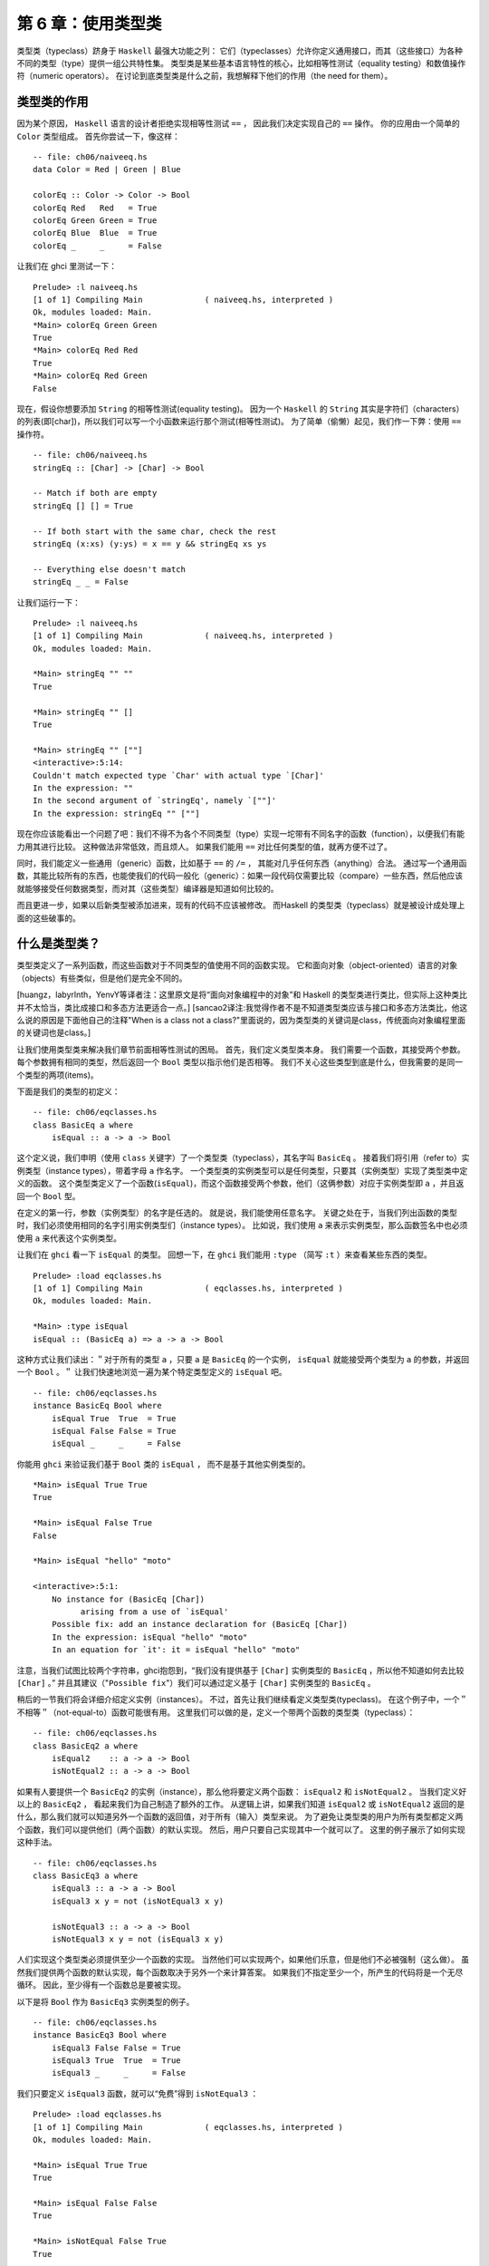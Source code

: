 .. _using-typeclasses:

第 6 章：使用类型类
=========================

类型类（typeclass）跻身于 ``Haskell`` 最强大功能之列：
它们（typeclasses）允许你定义通用接口，而其（这些接口）为各种不同的类型（type）提供一组公共特性集。
类型类是某些基本语言特性的核心，比如相等性测试（equality testing）和数值操作符（numeric operators）。
在讨论到底类型类是什么之前，我想解释下他们的作用（the need for them）。


.. _the-need-for-typeclasses:

类型类的作用
---------------

因为某个原因，
``Haskell`` 语言的设计者拒绝实现相等性测试 ``==`` ，
因此我们决定实现自己的 ``==`` 操作。
你的应用由一个简单的 ``Color`` 类型组成。
首先你尝试一下，像这样：

::

   -- file: ch06/naiveeq.hs
   data Color = Red | Green | Blue
   
   colorEq :: Color -> Color -> Bool
   colorEq Red   Red   = True
   colorEq Green Green = True
   colorEq Blue  Blue  = True
   colorEq _     _     = False

让我们在 ghci 里测试一下：

::

    Prelude> :l naiveeq.hs
    [1 of 1] Compiling Main             ( naiveeq.hs, interpreted )
    Ok, modules loaded: Main.
    *Main> colorEq Green Green
    True
    *Main> colorEq Red Red
    True
    *Main> colorEq Red Green
    False

现在，假设你想要添加 ``String`` 的相等性测试(equality testing)。
因为一个 ``Haskell`` 的 ``String`` 其实是字符们（characters）的列表(即[char])，所以我们可以写一个小函数来运行那个测试(相等性测试)。
为了简单（偷懒）起见，我们作一下弊：使用 ``==`` 操作符。

::

   -- file: ch06/naiveeq.hs
   stringEq :: [Char] -> [Char] -> Bool

   -- Match if both are empty
   stringEq [] [] = True

   -- If both start with the same char, check the rest
   stringEq (x:xs) (y:ys) = x == y && stringEq xs ys

   -- Everything else doesn't match
   stringEq _ _ = False

让我们运行一下：

::

   Prelude> :l naiveeq.hs
   [1 of 1] Compiling Main             ( naiveeq.hs, interpreted )
   Ok, modules loaded: Main.
   
   *Main> stringEq "" ""
   True
   
   *Main> stringEq "" []
   True
   
   *Main> stringEq "" [""]
   <interactive>:5:14:
   Couldn't match expected type `Char' with actual type `[Char]'
   In the expression: ""
   In the second argument of `stringEq', namely `[""]'
   In the expression: stringEq "" [""]
   
现在你应该能看出一个问题了吧：我们不得不为各个不同类型（type）实现一坨带有不同名字的函数（function），以便我们有能力用其进行比较。
这种做法非常低效，而且烦人。
如果我们能用 ``==`` 对比任何类型的值，就再方便不过了。

同时，我们能定义一些通用（generic）函数，比如基于 ``==`` 的 ``/=`` ， 其能对几乎任何东西（anything）合法。
通过写一个通用函数，其能比较所有的东西，也能使我们的代码一般化（generic）：如果一段代码仅需要比较（compare）一些东西，然后他应该就能够接受任何数据类型，而对其（这些类型）编译器是知道如何比较的。

而且更进一步，如果以后新类型被添加进来，现有的代码不应该被修改。
而Haskell 的类型类（typeclass）就是被设计成处理上面的这些破事的。


.. _what-are-typeclasses:

什么是类型类？
--------------------

类型类定义了一系列函数，而这些函数对于不同类型的值使用不同的函数实现。
它和面向对象（object-oriented）语言的对象（objects）有些类似，但是他们是完全不同的。

[huangz，labyrlnth，YenvY等译者注：这里原文是将“面向对象编程中的对象”和 Haskell 的类型类进行类比，但实际上这种类比并不太恰当，类比成接口和多态方法更适合一点。]
[sancao2译注:我觉得作者不是不知道类型类应该与接口和多态方法类比，他这么说的原因是下面他自己的注释"When is a class not a class?"里面说的，因为类型类的关键词是class，传统面向对象编程里面的关键词也是class。]

让我们使用类型类来解决我们章节前面相等性测试的困局。
首先，我们定义类型类本身。
我们需要一个函数，其接受两个参数。
每个参数拥有相同的类型，然后返回一个 ``Bool`` 类型以指示他们是否相等。
我们不关心这些类型到底是什么，但我需要的是同一个类型的两项(items)。

下面是我们的类型的初定义：

::

    -- file: ch06/eqclasses.hs
    class BasicEq a where
        isEqual :: a -> a -> Bool

这个定义说，我们申明（使用 ``class`` 关键字）了一个类型类（typeclass），其名字叫 ``BasicEq`` 。
接着我们将引用（refer to）实例类型（instance types），带着字母 ``a`` 作名字。
一个类型类的实例类型可以是任何类型，只要其（实例类型）实现了类型类中定义的函数。
这个类型类定义了一个函数(``isEqual``)，而这个函数接受两个参数，他们（这俩参数）对应于实例类型即 ``a`` ，并且返回一个 ``Bool`` 型。

在定义的第一行，参数（实例类型）的名字是任选的。
就是说，我们能使用任意名字。
关键之处在于，当我们列出函数的类型时，我们必须使用相同的名字引用实例类型们（instance types）。
比如说，我们使用 ``a`` 来表示实例类型，那么函数签名中也必须使用 ``a`` 来代表这个实例类型。

让我们在 ``ghci`` 看一下 ``isEqual`` 的类型。
回想一下，在 ``ghci`` 我们能用 ``:type`` （简写 ``:t`` ）来查看某些东西的类型。

::

    Prelude> :load eqclasses.hs
    [1 of 1] Compiling Main             ( eqclasses.hs, interpreted )
    Ok, modules loaded: Main.

    *Main> :type isEqual
    isEqual :: (BasicEq a) => a -> a -> Bool

这种方式让我们读出：＂对于所有的类型 ``a`` ，只要 ``a`` 是 ``BasicEq`` 的一个实例， ``isEqual`` 就能接受两个类型为 ``a`` 的参数，并返回一个 ``Bool`` 。＂
让我们快速地浏览一遍为某个特定类型定义的 ``isEqual`` 吧。

::

    -- file: ch06/eqclasses.hs
    instance BasicEq Bool where
        isEqual True  True  = True
        isEqual False False = True
        isEqual _     _     = False

你能用 ``ghci`` 来验证我们基于 ``Bool`` 类的 ``isEqual`` ， 而不是基于其他实例类型的。

::

    *Main> isEqual True True
    True
    
    *Main> isEqual False True
    False
   
    *Main> isEqual "hello" "moto"
   
    <interactive>:5:1:
        No instance for (BasicEq [Char])
              arising from a use of `isEqual'
        Possible fix: add an instance declaration for (BasicEq [Char])
        In the expression: isEqual "hello" "moto"
        In an equation for `it': it = isEqual "hello" "moto"

.. ** fix editor highlight

注意，当我们试图比较两个字符串，ghci抱怨到，“我们没有提供基于 ``[Char]`` 实例类型的 ``BasicEq`` ，所以他不知道如何去比较 ``[Char]`` 。”
并且其建议（"``Possible fix``"）我们可以通过定义基于 ``[Char]`` 实例类型的 ``BasicEq`` 。

稍后的一节我们将会详细介绍定义实例（instances）。
不过，首先让我们继续看定义类型类(typeclass)。
在这个例子中，一个＂不相等＂（not-equal-to）函数可能很有用。
这里我们可以做的是，定义一个带两个函数的类型类（typeclass）：

::

    -- file: ch06/eqclasses.hs
    class BasicEq2 a where
        isEqual2    :: a -> a -> Bool
        isNotEqual2 :: a -> a -> Bool

如果有人要提供一个 ``BasicEq2`` 的实例（instance），那么他将要定义两个函数： ``isEqual2`` 和 ``isNotEqual2`` 。
当我们定义好以上的 ``BasicEq2`` ， 看起来我们为自己制造了额外的工作。
从逻辑上讲，如果我们知道 ``isEqual2`` 或 ``isNotEqual2`` 返回的是什么，那么我们就可以知道另外一个函数的返回值，对于所有（输入）类型来说。
为了避免让类型类的用户为所有类型都定义两个函数，我们可以提供他们（两个函数）的默认实现。
然后，用户只要自己实现其中一个就可以了。
这里的例子展示了如何实现这种手法。

::

    -- file: ch06/eqclasses.hs
    class BasicEq3 a where
        isEqual3 :: a -> a -> Bool
        isEqual3 x y = not (isNotEqual3 x y)

        isNotEqual3 :: a -> a -> Bool
        isNotEqual3 x y = not (isEqual3 x y)

人们实现这个类型类必须提供至少一个函数的实现。
当然他们可以实现两个，如果他们乐意，但是他们不必被强制（这么做）。
虽然我们提供两个函数的默认实现，每个函数取决于另外一个来计算答案。
如果我们不指定至少一个，所产生的代码将是一个无尽循环。
因此，至少得有一个函数总是要被实现。

以下是将 ``Bool`` 作为 ``BasicEq3`` 实例类型的例子。

::

    -- file: ch06/eqclasses.hs
    instance BasicEq3 Bool where
        isEqual3 False False = True
        isEqual3 True  True  = True
        isEqual3 _     _     = False

我们只要定义 ``isEqual3`` 函数，就可以“免费”得到 ``isNotEqual3`` ：

::

    Prelude> :load eqclasses.hs
    [1 of 1] Compiling Main             ( eqclasses.hs, interpreted )
    Ok, modules loaded: Main.

    *Main> isEqual True True
    True

    *Main> isEqual False False
    True

    *Main> isNotEqual False True
    True

用 ``BasicEq3`` ，我们提供了一个类型类(class)，其行为类似于 ``Haskell`` 原生的 ``==`` 和 ``/=`` 操作符。
事实上，这些操作符本来就是被一个类型类定义的，其看起来几乎等价于 ``BasicEq3`` 。
"Haskell 98 Report"定义了一个类型类，它实现了相等性比较(equality comparison)。
这是内建类型类 ``Eq`` 的代码。
注意到他和我们的 ``BasicEq3`` 类型类多么相似呀。

::

   class  Eq a  where
    (==), (/=) :: a -> a -> Bool

       -- Minimal complete definition:
       --     (==) or (/=)
    x /= y     =  not (x == y)
    x == y     =  not (x /= y)

.. _declaring-typeclass-instances:

定义类型类实例
-------------------

现在你知道了怎么定义一个类型类，是时候学习一下怎么定义某个类型类的实例(instance)。
回忆一下那些用于创造某个特定类型类的实例的类型们(types)，他们是通过实现对那个类型类必须的函数来实现的。
回忆一下我们位于章节前面的尝试(attemp)，针对 ``Color`` 类型创造的相等性测试。

那么让我们看看我们要怎样创造同样的 ``Color`` 类型，作为 ``BasicEq3`` 类型类的一员。

::

    -- file: ch06/naiveeq.hs
    instance BasicEq3 Color where
        isEqual3 Red Red = True
        isEqual3 Blue Blue = True
        isEqual3 Green Green = True
        isEqual3 _ _ = False

注意，这里的函数定义和之前 "类型类的作用" 章节的 ``colorEq`` 函数定义实际上没有什么不同。
事实上，它的实现就是等价的。
然而，在本例中，我们能将 ``isEqual3`` 使用于\*任何*\类型上，只要其(该类型)声明成 ``BasicEq3`` 的一个实例(instance)， 而不仅仅限于 ``Color`` 一类。
我们能定义相等性测试，针对任何东西，从数值到图形，通过采用相同的基本模式(basic pattern)的方式。
事实上，我们将会在 "相等性，有序和对比" 章节中看到，这就是你能使Haskell的 ``==`` 操作符作用于你自己的类型的方式。

还要注意到，虽然 ``BasicEq3`` 类型类定义了两个函数 ``isEqual`` 和 ``isNotEqual`` ， 但是我们只实现了其中的一个，在 ``Color`` 的例子中。
那得归功于包含于 ``BasicEq3`` 中的默认实现。
即使我们没有显式地定义 ``isNotEqual3`` ， 编译器也会自动地使用 ``BasicEq3`` 声明中的默认实现。

.. _important-built-in-typeclasses:

重要的内置类型类
-----------------------

前面两节我们分别讨论了(如何)定义你自己的类型类(typeclass)，以及如何创造你自己的类型类实例(type instance)。

是时候介绍几个作为 ``Prelude`` 库一部分的类型类。
如本章开始时所说的，类型类处于 Haskell 语言某些重要特性的中心。
我们将讨论最常见的几个。
更多细节，"Haskell library reference" 是一个很好的资源。
其将给你介绍类型类，并且将一直告诉你什么函数是你必须要实现的以获得一份完整的定义。

Show
^^^^^^^

``Show`` 类型类用于将值(values)转换为字符串(Strings)，其最常用的（功能）可能是将数值(numbers)转换成字符串，但是他被定义成如此多类型以至于能转化相当多东西。
如果你已经定义了你自己的类型们(types)，创造他们(types) ``Show`` 的实例，将会使他们能够在 ``ghci`` 中展示或者在程序中打印出来。
``Show`` 类型类中最重要的函数是 ``show`` 。
其接受一个参数，以用于数据(data)转换，并返回一个 ``String`` ，以代表这个数据(data)。

::

    Main> :type show
    show :: Show a => a -> String

让我们看看一些例子，关于转化数值到字符串的。

::

    Main> show 1
    "1"

    Main> show [1, 2, 3]
    "[1,2,3]"

    Main> show (1, 2)
    "(1,2)"

记住 ``ghci`` 显示出结果，就像你进入一个Haskell的程序。
所以表达式 ``show 1`` 返回一个包含数字 ``1`` 的单字符的字符串。
即引号不是字符串本身的一部分。
我们将使用 ``putStrLn`` 明确这一点。

::

    ghci> putStrLn (show 1)
    1
    ghci> putStrLn (show [1,2,3])
    [1,2,3]

你也可以将 ``show`` 用在 ``String`` 上面。

::

   ghci> show "Hello!"
   "\"Hello!\""
   ghci> putStrLn (show "Hello!")
   "Hello!"
   ghci> show ['H', 'i']
   "\"Hi\""
   ghci> putStrLn (show "Hi")
   "Hi"
   ghci> show "Hi, \"Jane\""
   "\"Hi, \\\"Jane\\\"\""
   ghci> putStrLn (show "Hi, \"Jane\"")
   "Hi, \"Jane\""

运行 ``show`` 于 ``String`` 之上，可能使你感到困惑。
因为 ``show`` 生成了一个结果，其相配（suitable）于Haskell的字面值(literal)，
或者说， ``show`` 添加了引号和转义符号("\")，其适用于Haskell程序内部。
``ghci`` 也用 ``show`` 来显示结果，所以引号和转义符号被添加了两次。
使用 ``putStrLn`` 能帮助你明确这种差异。

你能轻易地定义你自己的 ``Show`` 实例，如下。

::

   -- file: ch06/naiveeq.hs
   instance Show Color where
       show Red   = "Red"
       show Green = "Green"
       show Blue  = "Blue"

上面的例子定义了 ``Show`` 类型类的实例，其针对我们章节前面的定义的类型 ``Color`` 。

.. note:: ``Show`` 类型类

   ``show`` 经常用于定义数据(data)的字符串(``String``)表示，其非常有利于机器使用用 ``Read`` 类型类解析回来。
   Haskell程序员经常写自己的函数去格式化(format)数据以漂亮的方式为终端用户呈现，如果这种表示方式有别于 ``Show`` 预期的输出。

因此，如果你定义了一种新的数据类型，并且希望通过 ghci 来显示它，那么你就应该将这个类型实现为 ``Show`` 类型类的实例，否则 ghci 就会向你抱怨，说它不知道该怎样用字符串的形式表示这种数据类型：

::

    Main> data Color = Red | Green | Blue;

    Main> show Red

    <interactive>:10:1:
        No instance for (Show Color)
            arising from a use of `show'
        Possible fix: add an instance declaration for (Show Color)
        In the expression: show Red
        In an equation for `it': it = show Red

    Prelude> Red

    <interactive>:5:1:
        No instance for (Show Color)
            arising from a use of `print'
        Possible fix: add an instance declaration for (Show Color)
        In a stmt of an interactive GHCi command: print it

通过实现 ``Color`` 类型的 ``show`` 函数，让 ``Color`` 类型成为 ``Show`` 的类型实例，可以解决以上问题：

::

    -- file: ch06/naiveeq.hs
    instance Show Color where
        show Red   = "Red"
        show Green = "Green"
        show Blue  = "Blue"
        
当然， ``show`` 函数的打印值并不是非要和类型构造器一样不可，比如 ``Red`` 值并不是非要表示为 ``"Red"`` 不可，以下是另一种实例化 ``Show`` 类型类的方式：

::

    -- file: ch06/naiveeq.hs
    instance Show Color where
        show Red   = "Color 1: Red"
        show Green = "Color 2: Green"
        show Blue  = "Color 3: Blue"
        
Read
^^^^^^^

``Read`` 类型类，本质上 和 ``Show`` 类型类相反: 其(``Read``)最有用的函数是 ``read`` ，它接受一个字符串作为参数，对这个字符串进行解析(parse)，并返回一个值。
这个值的类型为 ``Read`` 实例类型的成员（所有实例类型中的一种）。

::

    Prelude> :type read
    read :: Read a => String -> a

这是一个例子，展示了 ``read`` 和 ``show`` 函数的用法:

::

   -- file: ch06/read.hs
   main = do
     putStrLn "Please enter a Double:"
     inpStr <- getLine
     let inpDouble = (read inpStr)::Double
     putStrLn ("Twice " ++ show inpDouble ++ " is " ++ show (inpDouble * 2))

测试结果如下：

::

   Prelude> :l read.hs 
   [1 of 1] Compiling Main             ( read.hs, interpreted )
   Ok, modules loaded: Main.
   *Main> main
   Please enter a Double:
   123.213
   Twice 123.213 is 246.426

这是一个简单的例子，关于 ``read`` 和 ``show``。
请注意，我们给出了一个显式的 ``Double`` 类型，当运行 ``read`` 函数的时候。

那是因为 ``read`` 会返回任意类型的值(a value of type) ``Read a => a`` ， 并且 ``show`` 期望任意类型的值 ``Show a => a`` 。
存在着许许多多类型(type)，其拥有定义于 ``Read`` 和 ``Show`` 之上的实例(instance)。

不知道一个特定的类型，编译器必须从许多类型中猜出那个才是必须的(needed)。
在上面的这种情况下，他可能会经常选择 ``Integer`` 类型。
如果我们想要接受的是浮点输入，他就不会正常工作，所以我们提供了一个显式的类型。

.. note:: 关于默认值的笔记

   在大多数情况下，如果显式的 ``Double`` 类型标记被忽略了，编译器会拒绝猜测一个通用的类型，并仅仅返回一个错误。
   他能默认以 ``Integer`` 类型这件事请是个特例。
   他起因于以下事实:字面值 ``2`` (在程序中 ``inpDouble * 2``)被当成 ``Integer`` 除非他得到一个不同类型的期望。]

你能看到相同的效果在起作用，如果你试着在 ``ghci`` 命令行中使用 ``read`` 。
``ghci`` 内部使用 ``show`` 来展示结果， 意味着你可能同样会碰到一样会碰到模棱两可的类型问题。
你将须要显式地指定类型于 ``read`` 的结果在 ``ghci`` 当中，如下。

::

    Prelude> read "3"

    <interactive>:5:1:
        Ambiguous type variable `a0' in the constraint:
              (Read a0) arising from a use of `read'
        Probable fix: add a type signature that fixes these type variable(s)
        In the expression: read "3"
        In an equation for `it': it = read "3"

    Prelude> (read "3")::Int
    3

    Prelude> :type it
    it :: Int

    Prelude> (read "3")::Double
    3.0

    Prelude> :type it
    it :: Double

注意，在第一次调用 ``read`` 的时候，我们并没有显式地给定类型签名，这时对 ``read "3"`` 的求值会引发错误。
这是因为有非常多的类型都是 ``Read`` 的实例，而编译器在 ``read`` 函数读入 ``"3"`` 之后，不知道应该将这个值转换成什么类型，于是编译器就会向我们发牢骚。

因此，为了让 ``read`` 函数返回正确类型的值，必须给它指示正确的类型。

回想一下， ``read`` 函数的类型签名: ``(Read a) => String -> a`` 。
``a`` 在这里是 ``Read`` 类型类的任何实例类型。
其特定的解析函数被调用取决于 ``read`` 返回值的期望类型。
让我们看看他是怎么工作的。

::

   ghci> (read "5.0")::Double
   5.0
   ghci> (read "5.0")::Integer
   *** Exception: Prelude.read: no parse
   
注意到错误(将发生)当你试图解析 ``5.0`` 作为一个整数 ``Integer`` 。
解释器选择了一个不同的 ``Read`` 实例：
当返回值的期望是 ``Integer`` ，而他做的却是期望得到一个 ``Double`` 。
``Integer`` 的解析器不能接受小数点，从而抛出一个异常。

``Read`` 类型提供了一些相当复杂的解析器。
你可以定义一个简单的解析器，通过提供 ``readsPrec`` 函数的实现。
你的实现能返回一个列表(list)，其包含一个元组(tuple)在解析成功的时候，或者一个空列表在解析失败的时候。
下面是一个实现的例子。

::

   -- file: ch06/naiveeq.hs
   instance Read Color where
       -- readsPrec is the main function for parsing input
       readsPrec _ value = 
           -- We pass tryParse a list of pairs.  Each pair has a string
           -- and the desired return value.  tryParse will try to match
           -- the input to one of these strings.
           tryParse [("Red", Red), ("Green", Green), ("Blue", Blue)]
           where tryParse [] = []    -- If there is nothing left to try, fail
                 tryParse ((attempt, result):xs) =
                      -- Compare the start of the string to be parsed to the
                      -- text we are looking for.
                      if (take (length attempt) value) == attempt
                         -- If we have a match, return the result and the
                         -- remaining input
                         then [(result, drop (length attempt) value)]
                         -- If we don't have a match, try the next pair
                         -- in the list of attempts.
                         else tryParse xs

运行测试一下:

::

   *Main> :l naiveeq.hs
   [1 of 1] Compiling Main             ( naiveeq.hs, interpreted )
   Ok, modules loaded: Main.
   *Main> (read "Red")::Color
   Color 1: Red
   *Main> (read "Green")::Color
   Color 2: Green
   *Main> (read "Blue")::Color
   Color 3: Blue
   *Main> (read "[Red]")::Color
   *** Exception: Prelude.read: no parse
   *Main> (read "[Red]")::[Color]
   [Color 1: Red]
   *Main> (read "[Red,Green,Blue]")::[Color]
   [Color 1: Red,Color 2: Green,Color 3: Blue]
   *Main> (read "[Red, Green, Blue]")::[Color]
   *** Exception: Prelude.read: no parse
   
注意到最后的尝试产生了错误。
那是因为我们的编译器没有聪明到可以处理置位(leading，包括前置和后置)的空格。
你可以改进他，通过些改你的 ``Read`` 实例以忽略任何置位的空格。
这在Haskell程序中是常见的做法。

使用 ``Read`` 和 ``Show`` 进行序列化
^^^^^^^^^^^^^^^^^^^^^^^^^^^^^^^^^^^^^^^^^^

很多时候，程序需要将内存中的数据保存为硬盘上的文件以备将来获取，或者通过网络发送出去。
把内存中的数据转化成为，为存储目的，序列的过程，被称为 ``序列化`` 。

通过将类型实现为 ``Read`` 和 ``Show`` 的实例类型， ``read`` 和 ``show`` 两个函数可以成为非常好的序列化工具。
``show`` 函数生成的输出是人类和机器皆可读的。
大部分 ``show`` 输出也是对Haskell语法合法的，虽然他取决于人们如何写 ``Show`` 实例来达到这个结果。

.. note:: 解析超大（large）字符串

   字符串处理在Haskell中通常是惰性的，所以 ``read`` 和 ``show`` 能被无意外地用于很大的数据结构。
   Haskell中内建的 ``read`` 和 ``show`` 实例被实现成高效的纯函数。
   如果想知道怎么处理解析的异常，请参考"19章 错误处理"。

作为例子，以下代码将一个内存中的列表序列化到文件中：

::

    Prelude> let years = [1999, 2010, 2012]

    Prelude> show years
    "[1999,2010,2012]"

    Prelude> writeFile "years.txt" (show years)

``writeFile`` 将给定内容写入到文件当中，它接受两个参数，第一个参数是文件路径，第二个参数是写入到文件的字符串内容。

观察文件 ``years.txt`` 可以看出， ``(show years)`` 所产生的文本被成功保存到了文件当中：

::

    $ cat years.txt
    [1999,2010,2012]

使用以下代码可以对 ``years.txt`` 进行反序列化操作：

::

    Prelude> input <- readFile "years.txt"

    Prelude> input                  -- 读入的字符串
    "[1999,2010,2012]"

    Prelude> (read input)::[Int]    -- 将字符串转换成列表
    [1999,2010,2012]

``readFile`` 读入给定的 ``years.txt`` ，并将它的内存传给 ``input`` 变量。
最后，通过使用 ``read`` ，我们成功将字符串反序列化成一个列表。

.. _numeric-types:

数值类型
^^^^^^^^^^^^

Haskell 有一个非常强大的数值类型集合：从速度飞快的 32 位或 64 位整数，到任意精度的有理数，无所不包。
你可能知道操作符(比如 ``(+)``)能作用于所有的这些类型。
这个特性是用类型(typeclass)类实现的。
作为附带的好处，
他(Haskell)允许你定义自己的数值类型，并且把他们当做Haskell的一等公民(first-class citizens)。

让我们开始讨论，关于围绕在数值类型(numberic types)周围的类型类们(typeclass)，用以类型们(type)本身的检查(examination)。
以下表格显示了 Haskell 中最常用的一些数值类型。
请注意，存在这更多数值类型用于特定的目的，比如提供接口给 ``C`` 。

----

**表格 6.1 ： 部分数值类型**

========    =====================================================================
类型        介绍
========    =====================================================================
Double      双精度浮点数。表示浮点数的常见选择。
Float       单精度浮点数。通常在对接 C 程序时使用。
Int         固定精度带符号整数；最小范围在 -2^29 至 2^29-1 。相当常用。
Int8        8 位带符号整数
Int16       16 位带符号整数
Int32       32 位带符号整数
Int64       64 位带符号整数
Integer     任意精度带符号整数；范围由机器的内存限制。相当常用。
Rational    任意精度有理数。保存为两个整数之比（ratio）。
Word        固定精度无符号整数。占用的内存大小和 ``Int`` 相同
Word8       8 位无符号整数
Word16      16 位无符号整数
Word32      32 位无符号整数
Word64      64 位无符号整数
========    =====================================================================

----

这是相当多的数值类型。
存在这某些操作符，比如加号 ``(+)`` ，其能在他们中的所有之上工作。
另外的一部分函数，比如 ``asin`` ，只能用于浮点数类型。

以下表格汇总了操作(operate)于不同类型的不同函数。
当你读到表，记住，Haskell操作符们(operators)只是函数。
你可以通过 ``(+) 2 3`` 或者 ``2 + 3`` 得到相同的结果。
按照惯例，当讲操作符当做函数时，他们被写在括号中，如下表 6.2。

----

**表格 6.2 ： 部分数值函数和常量**

============== =========================================== =========== ===================================================================
项              类型                                        模块        描述
============== =========================================== =========== ===================================================================
(+)             Num a => a -> a -> a                        Prelude     加法
(-)             Num a => a -> a -> a                        Prelude     减法
(*)             Num a => a -> a -> a                        Prelude     乘法
(/)             Fractional a => a -> a -> a                 Prelude     份数除法
(**)            Floating a => a -> a -> a                   Prelude     乘幂
(^)             (Num a, Integral b) => a -> b -> a          Prelude     计算某个数的非负整数次方
(^^)            (Fractional a, Integral b) => a -> b -> a   Prelude     分数的任意整数次方
(%)             Integral a => a -> a -> Ratio a             Data.Ratio  构成比率
(.&.)           Bits a => a -> a -> a                       Data.Bits   二进制并操作
(.|.)           Bits a => a -> a -> a                       Data.Bits   二进制或操作
abs             Num a => a -> a                             Prelude     绝对值操作
approxRational  RealFrac a => a -> a -> Rational            Data.Ratio  通过分数的分子和分母计算出近似有理数
cos             Floating a => a -> a                        Prelude     余弦函数。另外还有 acos 、 cosh 和 acosh ，类型和 cos 一样。
div             Integral a => a -> a -> a                   Prelude     整数除法，总是截断小数位。
fromInteger     Num a => Integer -> a                       Prelude     将一个 Integer 值转换为任意数值类型。
fromIntegral    (Integral a, Num b) => a -> b               Prelude     一个更通用的转换函数，将任意 Integral 值转为任意数值类型。
fromRational    Fractional a => Rational -> a               Prelude     将一个有理数转换为分数。可能会有精度损失。
log             Floating a => a -> a                        Prelude     自然对数算法。
logBase         Floating a => a -> a -> a                   Prelude     计算指定底数对数。
maxBound        Bounded a => a                              Prelude     有限长度数值类型的最大值。
minBound        Bounded a => a                              Prelude     有限长度数值类型的最小值。
mod             Integral a => a -> a -> a                   Prelude     整数取模。
pi              Floating a => a                             Prelude     圆周率常量。
quot            Integral a => a -> a -> a                   Prelude     整数除法；商数的分数部分截断为 0 。
recip           Fractional a => a -> a                      Prelude     分数的倒数。
rem             Integral a => a -> a -> a                   Prelude     整数除法的余数。
round           (RealFrac a, Integral b) => a -> b          Prelude     四舍五入到最近的整数。
shift           Bits a => a -> Int -> a                     Bits        输入为正整数，就进行左移。如果为负数，进行右移。
sin             Floating a => a -> a                        Prelude     正弦函数。还提供了 asin 、 sinh 和 asinh ，和 sin 类型一样。
sqrt            Floating a => a -> a                        Prelude     平方根
tan             Floating a => a -> a                        Prelude     正切函数。还提供了 atan 、 tanh 和 atanh ，和 tan 类型一样。
toInteger       Integral a => a -> Integer                  Prelude     将任意 Integral 值转换为 Integer
toRational      Real a => a -> Rational                     Prelude     从实数到有理数的有损转换
truncate        (RealFrac a, Integral b) => a -> b          Prelude     向着零截断
xor             Bits a => a -> a -> a                       Data.Bits   二进制异或操作
============== =========================================== =========== ===================================================================

----

“数值类型及其对应的类型类” 列举在下表 6.3。

----

**表格 6.3 ： 数值类型的类型类实例**

========================= ==== ========= ======== ============ ======== ==== ===== ===========
类型                      Bits  Bounded  Floating  Fractional  Integral  Num  Real  RealFrac
========================= ==== ========= ======== ============ ======== ==== ===== ===========
Double                                      X       X                    X    X     X
Float                                       X       X                    X    X     X
Int                        X    X                               X        X    X
Int16                      X    X                               X        X    X
Int32                      X    X                               X        X    X
Int64                      X    X                               X        X    X
Integer                    X                                    X        X    X
Rational or any Ratio                               X                    X    X     X
Word                       X    X                               X        X    X
Word16                     X    X                               X        X    X
Word32                     X    X                               X        X    X
Word64                     X    X                               X        X    X
========================= ==== ========= ======== ============ ======== ==== ===== ===========

----

表格 6.4 列举了一些数值类型之间进行转换的函数，以下表格是一个汇总：

----

**表格 6.4 ： 数值类型之间的转换**

+--------------+---------------------------------------------------------------------------------+
|源类型        | 目标类型                                                                        |
|              +---------------------------+--------------+---------------+----------------------+
|              | Double, Float             | Int, Word    |  Integer      |  Rational            |
+--------------+---------------------------+--------------+---------------+----------------------+
|Double, Float | fromRational . toRational | truncate *   |  truncate *   |  toRational          |
|Int, Word     | fromIntegral              | fromIntegral |  fromIntegral |  fromIntegral        |
|Integer       | fromIntegral              | fromIntegral |  N/A          |  fromIntegral        |
|Rational      | fromRational              | truncate *   |  truncate *   |  N/A                 |
+--------------+---------------------------+--------------+---------------+----------------------+

----

.. dirty fix ||

6.4 表中 \* 代表除了 ``truncate`` (向着零截断) 之外，还可以使用 ``round`` (最近整数)、 ``ceiling`` (上取整)或者 ``floor`` (下取整)的类型。

第十三章会说明，怎样用自定义数据类型来扩展数值类型。


相等性，有序和对比
^^^^^^^^^^^^^^^^^^^^^^

我们已经讨论过了算术符号比如 ``(+)`` 能用到不同数字的所有类型。
但是Haskell中还存在着某些甚至更加广泛使用的操作符。
最显然地，当然，就是相等性测试: ``(==)`` 和 ``(/=)`` ，这两操作符们都定义于 ``Eq`` 类(class)中。

存在着其他的比较操作符， 如 ``>=`` 和 ``<=`` ，其则由 ``Ord`` 类型类定义。
他们(``Ord``)是放在于单独类中是因为存在着某些类型，比如 ``Handle`` ，使在这些地方相等性测试有意义(make sense)，而表达特定的序(ording)一点意义都没有。

所有 ``Ord`` 实例都可以使用 ``Data.List.sort`` 来排序。

几乎所有 Haskell 内置类型都是 ``Eq`` 类型类的实例，而 ``Ord`` 类的实例类型也几乎一样多。

.. tip::
   
    ``Ord`` 产生的排列顺序在某些时候是非常随意的，
    比如 ``Maybe`` 、 ``Nothing`` 就排在 ``Just x`` 之前，
    这些都是随意决定的，
    并没有什么特殊的意义。

自动派生
-------------

对于许多简单的数据类型， Haskell 编译器可以自动将类型派生（derivation）为 ``Read`` 、 ``Show`` 、 ``Bounded`` 、 ``Enum`` 、 ``Eq`` 和 ``Ord`` 的实例(instance)。
这节省了我们大量的精力用于手动写代码进行比较或者显示他们的类型。

以下代码将 ``Color`` 类型派生为 ``Read`` 、 ``Show`` 、 ``Eq`` 和 ``Ord`` 的实例：

::

    -- file: ch06/colorderived.hs
    data Color = Red | Green | Blue
        deriving (Read, Show, Eq, Ord)

让我们看看这些派生实例们是怎么工作的：

::

    *Main> show Red
    "Red"

    *Main> (read "Red")::Color
    Red

    *Main> (read "[Red, Red, Blue]")::[Color]
    [Red,Red,Blue]

    *Main> Red == Red
    True

    *Main> Data.List.sort [Blue, Green, Blue, Red]
    [Red,Green,Blue,Blue]

    *Main> Red < Blue
    True
    
.. note:: 什么类型(types)能被自动派生?

   Haskell标准要求编译器能自动派生这些指定类型类的实例。

注意 ``Color`` 类型的排序位置由定义类型时值构造器的排序决定，即对应上面例子就是 ``Red | Green | Blue`` 的顺序。

自动派生并不总是可用的。
比如说，如果定义类型 ``data MyType = MyType (Int -> Bool)`` ，那么编译器就没办法派生 ``MyType`` 为 ``Show`` 的实例，因为它不知道该怎么渲染(render)一个函数。
我们会得到一个造成编译错误在上面这种情况下。

当我们自动派生某个类型类的一个实例时，在我们利用 ``data`` 关键词声明参考这个实例的类型时，也必须是给定类型类的实例（手动或自动地）。

举个例子，以下代码不能使用自动派生：

::

    -- file: ch06/cant_ad.hs
    data Book = Book

    data BookInfo = BookInfo Book
                    deriving (Show)

ghci 会给出提示，说明 ``Book`` 类型也必须是 ``Show`` 的实例， ``BookInfo`` 才能对 ``Show`` 进行自动派生(``driving``)：

::

    Prelude> :load cant_ad.hs
    [1 of 1] Compiling Main             ( cant_ad.hs, interpreted )

    ad.hs:4:27:
        No instance for (Show Book)
              arising from the 'deriving' clause of a data type declaration
        Possible fix:
            add an instance declaration for (Show Book)
            or use a standalone 'deriving instance' declaration,
            so you can specify the instance context yourself
        When deriving the instance for (Show BookInfo)
    Failed, modules loaded: none.

相反，以下代码可以使用自动派生，因为它对 ``Book`` 类型也使用了自动派生，使得 ``Book`` 类型变成了 ``Show`` 的实例：

::

    -- file: ch06/ad.hs
    data Book = Book
                deriving (Show)

    data BookInfo = BookInfo Book
                    deriving (Show)

使用 ``:info`` 命令在 ghci 中确认两种类型都是 ``Show`` 的实例：

::

    Prelude> :load ad.hs
    [1 of 1] Compiling Main             ( ad.hs, interpreted )
    Ok, modules loaded: Main.

    *Main> :info Book
    data Book = Book    -- Defined at ad.hs:1:6
    instance Show Book -- Defined at ad.hs:2:23

    *Main> :info BookInfo
    data BookInfo = BookInfo Book   -- Defined at ad.hs:4:6
    instance Show BookInfo -- Defined at ad.hs:5:27

类型类实战：让 JSON 更好用
------------------------------

我们在 :ref:`representing-json-data-in-haskell` 一节介绍的 ``JValue`` 用起来还不够简便。
这里是一段由的经过截断(truncate)和整齐化(tidy)之后的实际 JSON 数据，由一个知名搜索引擎生成。

.. code-block:: json

    {
        "query": "awkward squad haskell",
        "estimatedCount": 3920,
        "moreResults": true,
        "results":
        [{
            "title": "Simon Peyton Jones: papers",
            "snippet": "Tackling the awkward squad: monadic input/output ...",
            "url": "http://research.microsoft.com/~simonpj/papers/marktoberdorf/",
        },
        {
            "title": "Haskell for C Programmers | Lambda the Ultimate",
            "snippet": "... the best job of all the tutorials I've read ...",
            "url": "http://lambda-the-ultimate.org/node/724",
        }]
    }

这是进一步缩减片段的数据，并用 Haskell 表示：

::

    -- file: ch06/SimpleResult.hs
    import SimpleJSON

    result :: JValue
    result = JObject [
        ("query", JString "awkward squad haskell"),
        ("estimatedCount", JNumber 3920),
        ("moreResults", JBool True),
        ("results", JArray [
            JObject [
            ("title", JString "Simon Peyton Jones: papers"),
            ("snippet", JString "Tackling the awkward ..."),
            ("url", JString "http://.../marktoberdorf/")
            ]])
        ]

由于 Haskell 不原生支持包含不同类型值的列表，我们不能直接表示包含不同类型值的 JSON 对象。
我们需要把每个值都用 JValue 构造器包装起来。
但这样我们的灵活性就受到了限制：如果我们想把数字 ``3920`` 转换成字符串 ``"3,920"`` ，我们就必须改变构造器，即我们使用它(JValue构造器)从 ``JNumber`` 构造器到 ``JString`` 构造器包装(wrap)数据。

Haskell 的类型类对这个问题提供了一个诱人的解决方案：

::

    -- file: ch06/JSONClass.hs
    type JSONError = String

    class JSON a where
        toJValue :: a -> JValue
        fromJValue :: JValue -> Either JSONError a

    instance JSON JValue where
        toJValue = id
        fromJValue = Right

现在，我们无需再用 ``JNumber`` 等构造器去包装值了，直接使用 ``toJValue`` 函数即可。
如果我们更改值的类型，编译器会自动选择合适的 ``toJValue`` 实现以使用他。

我们也提供了 ``fromJValue`` 函数.它试图把 ``JValue`` 值转换成我们希望的类型。

.. _more-helpful-errors:

让错误信息更有用
^^^^^^^^^^^^^^^^^^^

``fromJValue`` 函数的返回类型为 ``Either`` 。
跟 ``Maybe`` 一样，这个类型是为我们预定义的。
我们经常用它来表示可能会失败的计算。

虽然 ``Maybe`` 也用作这个目的，但它在错误发生时没有给我们足够有用的信息：我们只得到一个 ``Nothing`` 。
虽然 ``Either`` 类型的结构相同，但是不同于 ``Nothing`` (相对于 ``Maybe``)， "坏事情发生"构造器命名为 ``Left`` ，并且其还接受一个参数。

::

    -- file: ch06/DataEither.hs
    data Maybe a = Nothing
                 | Just a
                   deriving (Eq, Ord, Read, Show)

    data Either a b = Left a
                    | Right b
                      deriving (Eq, Ord, Read, Show)

我们经常使用 ``String`` 作为 ``a`` 参数值的类型，所以在出错时我们能提供有用的描述。
为了说明在实际中怎么使用 ``Either`` 类型，我们来看一个简单的类型类的实例。

::

    -- file: ch06/JSONClass.hs
    instance JSON Bool where
        toJValue = JBool
        fromJValue (JBool b) = Right b
        fromJValue _ = Left "not a JSON boolean"

[译注：读者若想在 **ghci** 中尝试 ``fromJValue`` ，需要为其提供类型标注，例如 ``(fromJValue(toJValue True))::Either JSONError Bool`` 。]

.. _making-an-instance-with-a-type-synonym:

使用类型别名创建实例
^^^^^^^^^^^^^^^^^^^^^^^^

Haskell 98标准不允许我们用下面的形式声明实例，尽管它看起来没什么问题：

::

    -- file: ch06/JSONClass.hs
    instance JSON String where
        toJValue               = JString

        fromJValue (JString s) = Right s
        fromJValue _           = Left "not a JSON string"

回忆一下， ``String`` 是 ``[Char]`` 的别名。
因此它的类型是 ``[a]`` ，并用 ``Char`` 替换了类型变量 ``a`` 。
根据 Haskell 98的规则，我们在声明实例的时候不允许提供一个类型替代类型变量。
也就是说，我们可以给 ``[a]`` 声明实例，但给 ``[Char]`` 不行。

尽管 GHC 默认遵守 Haskell 98标准，但是我们可以在文件顶部添加特殊格式的注释来解除这个限制。

::

    -- file: ch06/JSONClass.hs
    {-# LANGUAGE TypeSynonymInstances #-}

这条注释是一条编译器指令，称为\ *编译选项（pragma）*\，它告诉编译器允许这项语言扩展。
上面的代码因为 ``TypeSynonymInstances`` ("同义类型的实例")这项语言扩展而合法。
我们在本章（本书）还会碰到更多的语言扩展。

[译注：作者举的这个例子实际上牵涉到了两个问题。
第一，Haskell 98不允许类型别名，这个问题可以通过上述方法解决。
第二，Haskell 98不允许 ``[Char]`` 这种形式的类型，这个问题需要通过增加另外一条编译选项 ``{-# LANGUAGE FlexibleInstances #-}`` 来解决。]

[sancao2译注，若没有 ``{-# LANGUAGE FlexibleInstances #-}`` 这条编译选项，就会产生下面的结果。
其实编译器的 ``fix`` 提示给大家了。

::

   Prelude> :l JSONClass.hs  ../ch05/SimpleJSON.hs
   [1 of 2] Compiling SimpleJSON       ( ../ch05/SimpleJSON.hs, interpreted )
   [2 of 2] Compiling Main             ( JSONClass.hs, interpreted )

   JSONClass.hs:16:10:
      Illegal instance declaration for `JSON String'
         (All instance types must be of the form (T a1 ... an)
         where a1 ... an are *distinct type variables*,
         and each type variable appears at most once in the instance head.
         Use -XFlexibleInstances if you want to disable this.)
      In the instance declaration for `JSON String'
   Failed, modules loaded: SimpleJSON.

]

.. _living-in-an-open-world:

生活在开放世界
--------------------

Haskell 的有意地设计成允许我们任意创建类型类的实例，每当我们认为合适时。

::

    -- file: ch06/JSONClass.hs
    doubleToJValue :: (Double -> a) -> JValue -> Either JSONError a
    doubleToJValue f (JNumber v) = Right (f v)
    doubleToJValue _ _ = Left "not a JSON number"

    instance JSON Int where
        toJValue = JNumber . realToFrac
        fromJValue = doubleToJValue round

    instance JSON Integer where
        toJValue = JNumber . realToFrac
        fromJValue = doubleToJValue round

    instance JSON Double where
        toJValue = JNumber
        fromJValue = doubleToJValue id

我们可以在任意地方添加新实例，而不仅限于在定义了类型类的模块中。
类型类系统的这个特性被称为\ *开放世界假设*\ （open world assumption）。
如果我们有方法表示“这个类型类只存在这些实例”，那我们将得到一个\ *封闭的*\ 世界。

我们希望把列表(list)转为 JSON 数组(array)。
我们现在还不用关心实现细节，所以让我们暂时使用 ``undefined`` 作为函数内容。

::

    -- file: ch06/BrokenClass.hs
    instance (JSON a) => JSON [a] where
        toJValue = undefined
        fromJValue = undefined

我们也希望能将键/值对列表转为 JSON 对象。

::

    -- file: ch06/BrokenClass.hs
    instance (JSON a) => JSON [(String, a)] where
        toJValue = undefined
        fromJValue = undefined


.. _when-do-overlapping-instances-cause-problems:

什么时候重叠实例（Overlapping instances）会出问题？
^^^^^^^^^^^^^^^^^^^^^^^^^^^^^^^^^^^^^^^^^^^^^^^^^^^^^^^^^^^

如果我们把这些定义放进文件中并在 **ghci** 里载入，初看起来没什么问题。

::

    *JSONClass> :l BrokenClass.hs
    [1 of 2] Compiling JSONClass        ( JSONClass.hs, interpreted )
    [2 of 2] Compiling BrokenClass      ( BrokenClass.hs, interpreted )
    Ok, modules loaded: JSONClass, BrokenClass

然而，一旦我们使用序对列表实例时，我们就"跑"(不是get，体会一下)进麻烦里面了(run in trouble)。

::

    *BrokenClass> toJValue [("foo","bar")]

    <interactive>:10:1:
        Overlapping instances for JSON [([Char], [Char])]
            arising from a use of ‘toJValue’
        Matching instances:
            instance JSON a => JSON [(String, a)]
                -- Defined at BrokenClass.hs:13:10
            instance JSON a => JSON [a] -- Defined at BrokenClass.hs:8:10
        In the expression: toJValue [("foo", "bar")]
        In an equation for ‘it’: it = toJValue [("foo", "bar")]

[sancao2译注:上面的抱怨说的是匹配了两个实例，编译器不知道选择哪一个。
``Matching instances: instance xxx, instance xxx`` 。]

\ *重叠实例*\ 问题是由 Haskell 的"开放世界假设"的一个后果(a consequence)。
以下这个例子可以把问题展现得更清楚一些。

::

    -- file: ch06/Overlap.hs
    {-# LANGUAGE FlexibleInstances #-}
    class Borked a where
        bork :: a -> String

    instance Borked Int where
        bork = show

    instance Borked (Int, Int) where
        bork (a, b) = bork a ++ ", " ++ bork b

    instance (Borked a, Borked b) => Borked (a, b) where
        bork (a, b) = ">>" ++ bork a ++ " " ++ bork b ++ "<<"

我们有两个 ``Borked`` 类型类实例应用于序对(for pairs)：一个是 ``Int`` 序对，另一个是任意类型的序对，只要这个类型是 ``Borked`` 类型类的实例。

假设我们想把 ``bork`` 应用于 ``Int`` 序对。
为了这样做，编译器必须选择一个实例来用。
因为这些实例都是正确地紧挨着(right next to each other)，所以它似乎可以选择更相关的(specific)的实例。

但是， ``GHC`` 在默认情况下是保守的，且坚持(insist)只有一个可能的GHC 能使用的实例 。
因此如果我们尝试使用 ``bork`` 的话，
那么它将报错。

.. note:: 什么时候重叠实例要紧(matter)？

    就像我们之前提到的，我们可以分散一个类型类的实例横跨于(across)几个模块中。
    GHC 不会抱怨重叠实例的单单存在(mere existence)。
    取而代之地，他会抱怨，只有当我们试图使用受影响的类型类的函数时，只有他被迫要去做决定采用哪个实例时。

.. _relaxing-some-restrictions-on-typeclasses:

放松(relex)类型类的一些限制
^^^^^^^^^^^^^^^^^^^^^^^^^^^^^^^^

通常，我们不能写一个类型类实例，(仅)为了一个多态类型（polymorphic type）的特化版本（specialized version）。
``[Char]`` 类型就是多态类型 ``[a]`` (其中的 ``a``)特化成类型 ``Char`` 。
我们就这样被禁止声明 ``[Char]`` 为某个类型类的实例。
这"高度地"(highly)不方便，因为字符串无处不在于实际的代码中。

``TypeSynonymInstances`` ("同义类型的实例")语言扩展取消了这个限制，并允许我们写这样的实例。

GHC 支持另外一个有用的语言扩展， ``OverlappingInstances`` （覆盖实例）。
它解决(原文为address)了在处理重叠实例时候我们碰到的问题。
如果存在多个重叠的实例去从中选择，这个扩展会"采摘"(pick)最相关的（specific）那一个。

我们经常使用这个扩展，同 ``TypeSynonymInstances`` 一起。
这里是一个例子。

::

    -- file: ch06/SimpleClass.hs
    {-# LANGUAGE TypeSynonymInstances, OverlappingInstances, FlexibleInstances #-}

    import Data.List

    class Foo a where
        foo :: a -> String

    instance Foo a => Foo [a] where
        foo = concat . intersperse ", " . map foo

    instance Foo Char where
        foo c = [c]

    instance Foo String where
        foo = id

如果我们应用(apply) ``foo`` 于 ``String`` ，编译器会选择 ``String`` 相关的(specific)实现。
虽然我们有一个 ``Foo`` 的实例关于 ``[a]`` 和 ``Char`` ，但关于 ``String`` 的实例更相关，所以 GHC 选择它。

即使 ``OverlappingInstances`` (覆盖实例)扩展出于使能状态(enabled)，GHC仍将拒绝代码，若他找到一个以上等价地相关的（equally specific）实例。

.. note:: 何时去使用 ``OverlappingInstances`` 扩展?

    这是一个重要的点：GHC认为 ``OverlappingInstances`` 会影响一个实例的声明，而不是一个位置，于此（位置）我们使用一个实例。
    换句话说，当我们定义一个实例，其（这个实例）我们希望能（被）允许覆盖（overlap）于其他实例的时候，我们必须使能(enable)该扩展(``OverlappingInstances``)为这个模块，而其（这个模块）包含着定义。
    当他编译这个模块的时候，GHC会记录那个实例为＂能被覆盖（overlap）以其他的模块＂的。
    一旦我们引入(import)这个模块而使用他的实例，我们将不需要使能(enable) ``OverlappingInstances`` 编译选项在引入模块的时候：GHC将已经知道这个实例是被标记为＂对覆盖友好的＂(okay to overlap)，当他被定义的时候。
    这种行为是很有用的，当我们在写一个库(library)的时候:我们能选择去创造可覆盖的(overlappable)实例，但是库的用户不必须使能(enable)任何特殊的语言扩展。


.. _how-does-show-work-for-strings:

show是如何处理String的? 
^^^^^^^^^^^^^^^^^^^^^^^^^^^^^

``OverlappingInstances`` (覆盖实例)和 ``TypeSynonymInstances`` ("同义类型的实例")语言扩展是特定于GHC的，而在定义上过去没有出现(present)于“Haskell 98”。
然而，大家熟悉的 ``Show`` 类型类，来自“Haskell 98”，以某种方法区别地"渲染"(render) ``Char`` 列表(list)和 ``Int`` 列表。
它达成这个（"区别地渲染"）通过一个聪明但简单的把戏(trick)。

``Show`` 类型类定义了两个方法：一个 ``show`` 方法，用于渲染单值(one value)和一个 ``showList`` 方法，用于渲染值的列表。
而 ``showList`` 的默认实现，渲染一个列表，以使用中括号们和逗号们的方式。

``Show`` 的实例对于 ``[a]`` 是使用 ``showList`` 实现的。
``Show`` 的实例为 ``[Char]`` 提供一个特殊的 ``showList`` 实现。
其（该实现）使用双引号，并转义"非ASCII可打印"(non-ASCII-printable)的字符们。

[sancao2译注:上面那句 ``[Char]`` 原文没有 ``[]`` ，应该是错了。]

作为结果，如果有人对 ``[Char]`` 应用 ``show`` 函数，那么 ``showList`` 的实现会被选上，并且将会正确地渲染字符串，通过使用括号们。

至少有时，因而，我们就能克制对 ``OverlappingInstances`` (覆盖实例)扩展的需要，带着一点点(时间维度的)横向思维(lateral thinking)。


.. _how-to-give-a-type-a-new-identity:

如何给类型以新身份（new identity）
------------------------------------

包括熟悉的 ``data`` 关键字以外，Haskell 提供我们另外一种方式来创建新类型，即采用 ``newtype`` 关键字。

::

    -- file: ch06/Newtype.hs
    data DataInt = D Int
        deriving (Eq, Ord, Show)

    newtype NewtypeInt = N Int
        deriving (Eq, Ord, Show)

``newtype`` 声明的目的是重命名一个存在着的类型，来给它一个独特的身份(id)。
像我们能看到的，它的用法和采用 ``data`` 关键字进行声明，在表面上很相似。

.. note:: type 和 newtype 关键字

    尽管他们的名字是类似的， ``type`` 和 ``newtype`` 关键字有不同的目的。
    ``type`` 关键字给了我们另一种方式以引用(refer to)某个类型，就像昵称之于一个朋友。
    我们和编译器都知道 ``[Char]`` 和 ``String`` 引用的是同一个类型。

    比较起来(与 ``type``)， ``newtype`` 关键字存在，以隐藏一个类型的本性(nature)。
    考虑一个 ``UniqueID`` 类型。

    ::

        -- file: ch06/Newtype.hs
        newtype UniqueID = UniqueID Int
            deriving (Eq)

    编译器会视 ``UniqueID`` 为 一个不同的类型于 ``Int`` 。
    作为一个 ``UniqueID`` 的用户，我们只知道它有一个"唯一标识符"(Unique ID，英语字面意思)；我们并不知道它被实现为一个 ``Int`` 。

当我们声明一个 ``newtype`` 时，我们必须选择哪个潜在类型的类型类实例，而对其（该实例）我们想要暴露。
在这里，我们决定让 ``NewtypeInt`` 提供 ``Int`` 的 ``Eq`` 、 ``Ord`` 和 ``Show`` 实例。
作为一个结果，我们可以比较和打印 ``NewtypeInt`` 类型的值。

::

    *Main> N 1 < N 2
    True

由于我们没有暴露 ``Int`` 的 ``Num`` 或 ``Integral`` 实例， ``NewtypeInt`` 类型的值并不是数字们。
例如，我们不能加他们。

::

    *Main> N 313 + N 37

    <interactive>:9:7:
        No instance for (Num NewtypeInt) arising from a use of ‘+’
        In the expression: N 313 + N 37
        In an equation for ‘it’: it = N 313 + N 37

跟用 ``data`` 关键字一样，我们可以用 ``newtype`` 的值构造器创建一个新值，或者模式匹配于存在的值。

如果 ``newtype`` 没用自动派生（deriving）来暴露一个类型类的潜在（underlying）类型实现的话，我们是自由的，或者去写一个新实例，或者干脆留那个类型类处于不实现状态。

.. _data-and-newtype:

data 和 newtype 声明之间的区别
^^^^^^^^^^^^^^^^^^^^^^^^^^^^^^^^^^

``newtype`` 关键字存在着（exists）为了给现有类型以一个新的身份（id）。
它有更多的限制于其使用上，比起 ``data`` 关键字。
说白了， ``newtype`` 只能有一个值构造器，并且那个构造器须恰有一个字段(field)。

::

    -- file: ch06/NewtypeDiff.hs
    -- 可以：任意数量的构造器和字段（这里的两个Int为两个字段(fields)）
    data TwoFields = TwoFields Int Int

    -- 可以：恰一个字段
    newtype Okay = ExactlyOne Int

    -- 可以：类型变量是没问题的
    newtype Param a b = Param (Either a b)

    -- 可以：记录语法是友好的
    newtype Record = Record {
            getInt :: Int
        }

    -- 不可以：没有字段
    newtype TooFew = TooFew

    -- 不可以：多于一个字段
    newtype TooManyFields = Fields Int Int
    
    -- 不可以：多于一个构造器
    newtype TooManyCtors = Bad Int
                         | Worse Int

在此之上，还有另一个重要的区别于 ``data`` 和 ``newtype`` 之间。
一个类型，由 ``data`` 关键字创建，有一个簿记保持（book-keeping）的开销在运行时。
例如，追踪（track）那个构造器，而用它（那个构造器）一个值被创建。
而另一方面， ``newtype`` 只能有一个构造器，所以不需要这个额外开销。
这使得它在运行时更省时间和空间。

因为 ``newtype`` 的构造器只在编译时使用，运行时甚至不存在，所以类型匹配在 ``undefined`` 之上表现得不同，对于用 ``newtype`` 定义的类型和那些用 ``data`` 定义的类型来说。

为了理解这个不同点，让我们首先回顾一下，我们可能期望一个普通类型的什么行为。
我们已经非常熟悉，如果在运行时 ``undefined`` 被求值会导致崩溃。

::

    Prelude> undefined
    *** Exception: Prelude.undefined

这里有一个类型匹配，在其（类型匹配）中我们采用 “``D`` 构造器” 构造一个 ``DataInt`` ，然后放 ``undefined`` 在内部。

::

    *Main> case (D undefined) of D _ -> 1
    1

[sancao2译注:做这个实验要先加载“Newtype.hs"，其中定义了 ``Ｄ`` 。]

由于我们的模式匹配只对构造器而不检查载荷(payload)， ``undefined`` 保持未被求值状态，因而不会导致一个异常被抛出。

在这个例子中，我们没有同时使用 ``D`` 构造器，因而未被保护的 ``undefined`` 会被求值。
当模式匹配发生时，我们抛出异常。

::

    *Main> case undefined of D _ -> 1
    *** Exception: Prelude.undefined

当我们使用 ``N`` 构造器以得到 ``NewtypeInt`` 值时，我们看到相同的行为：没有异常，就像使用 ``DataInt`` 类型的 ``D`` 构造器。

::

    *Main> case (N undefined) of N _ -> 1
    1

决定性的（crucial）差异发生了，当我们从表达式中去掉 ``N`` ，并匹配于一个未保护的 ``undefined`` 时。

::

    *Main> case undefined of N _ -> 1
    1

我们没有崩溃！由于不存在构造器于运行时，对 ``N _`` 的匹配实际上等效于对空白通配符 ``_`` 的匹配：由于这个通配符（ ``_`` ）总可以匹配，所以表达式不需要被求值。

.. note::  关于 ``newtype`` 构造器的另一种看法

    虽然，我们使用值（value）构造器，以得到一个 ``newtype`` ，其方式等同于一个类型被定义而其采用 ``data`` 关键词。
    两者所做的是强迫一个值（value）处于（between）他的“正常”（normal）类型和他的 ``newtype`` 类型之间。

    换句话说，当我们应用（apply） ``N`` 于一个表达式，我们强迫一个表达式从 ``Int`` 类型到 ``NewtypeInt`` 类型，对我们（we）和编译器（compiler）而言，但是，完全地（absolutely），没有事情发生于运行时（runtime）。

    类似地，当我们匹配 ``N`` 构造器于一个模式中，我们强制一个表达式从 ``NewtypeInt`` 到 ``Int`` ，但是再次地不存在开销于运行时。

.. _summary-the-three-ways-of-naming-types:

总结：三种命名类型的方式
^^^^^^^^^^^^^^^^^^^^^^^^^^^^^^^^

这是一份简要重述（recap），关于 Haskell 的三种方式用来为类型提出（introduce）新名。

- ``data`` 关键字提出（introduce）一个真正的代数（albegraic）数据类型。

- ``type`` 关键字给我们一个别名（synonym）去用，为一个存在着的（existing）类型。
  我们可以交换地（interchangeably）使用这个类型和他的别名,

- ``newtype`` 关键字给予一个存在着的类型以一个独特的身份（distinct identity）。
  这个原类型和这个新类型是不可交换的（interchangeable）。


.. _json_typeclasses_without_overlapping_instances:

JSON类型类,不带有重叠实例
--------------------------------

使能GHC的重叠实例支持是一个有效而快速的方式，来使我们的JSON代码开心（原句：make .. code happy）。
在更复杂的场景中，我们有时被迫面对这样一种情况：某个类型类有多个相关程度相同（equally good）实例。
在这种情况下，重叠实例们将不会帮助我，而我们将需要代之以几处 ``newtype`` 声明。
为了弄明白这涉及到了什么，让我们重构（rework）我们的JSON类型类实例们以使用 ``newtype`` 代替重叠实例。

我们的第一个任务，是帮助编译器区分 ``[a]`` 和 ``[(String,[a])]`` 。
前者（ ``[a]`` ）我们用来表示JSON数组们（arrays），而后者（ ``[(String, [a])]`` ）用来表示JSON对象们（objects）。
他们是这些类型们，其给我们制造了麻烦于我们学会 ``OverlappingInstances`` （覆盖实例）之前。
我们包装了（wrap up）列表（list）类型，以至于编译器不会视其为一个列表。

::

   -- file: ch06/JSONClass.hs
   newtype JAry a = JAry {
         fromJAry :: [a]
         } deriving (Eq, Ord, Show)

当我们从自己的模块导出这个类型时，我们会导出该类型完整的细节。
我们的模块头部将看起来像这样：

::

   -- file: ch06/JSONClassExport.hs
   module JSONClass
       (
         JAry(..)
       ) where

紧跟着 ``Jary`` 的” ``(..)`` “，意思是“导出这个类型的所有细节”。

.. note:: 一点稍微的偏差，相比于正常使用

    通常地，当我们导出一个 ``newtype`` 的时候，我们 *不会* 导出这个类型的数据构造器，为了保持其细节的抽象（abstract）。
    取而代之，我们会定义一个函数为我们应用（apply）该数据构造器。

    ::

       -- file: ch06/JSONClass.hs
       jary :: [a] -> JAry a
       jary = JAry

    于是，我们会导出类型构造器、解构函数和我们的构造函数，除了数据构造器。

    ::

       -- file: ch06/JSONClassExport.hs
       module JSONClass
           (
             JAry(fromJAry)
           , jary
           ) where

    当我们没有导出一个类型的数据构造器，我们库的顾客们就只能使用我们提供的函数们去构造和解构该类型的值。
    这个特性为我们，这些库作者们，提供了自由去改变类型的内部表示形式（represention），如果我们需要去（这么做）。

    如果我们导出数据构造器，顾客们很可能开始依赖于它，比方说使用它（数据构造器）在一些模式中。
    如果哪天我们希望去修改这个类型的内部构造，我们将冒险打破任意代码，而其（这些代码）使用着该数据构造器。

    在我们这里的情况下，我们得不到什么额外的好处，通过让数组的包装器保持抽象，所以我们就干脆地导出该类型的整个定义。

我们提供另一个包装类型，而其隐藏了一个JSON对象的我们的表示形式（represention）。

::

   -- file: ch06/JSONClass.hs
   newtype JObj a = JObj {
         fromJObj :: [(String, a)]
       } deriving (Eq, Ord, Show)
       
带着这些定义好的类型，我们制造一些小改动到我们的 ``JValue`` 类型的定义。

::

   -- file: ch06/JSONClass.hs
   data JValue = JString String
               | JNumber Double
               | JBool Bool
               | JNull
               | JObject (JObj JValue)   -- was [(String, JValue)]
               | JArray (JAry JValue)    -- was [JValue]
                 deriving (Eq, Ord, Show)

这个改动不会影响到 ``JSON`` 类型类的实例们，而那些我们已经写完。
但是我们还要为我们新的 ``JAry`` 和 ``JObj`` 类型编写实例。

::

   -- file: ch06/JSONClass.hs
   jaryFromJValue :: (JSON a) => JValue -> Either JSONError (JAry a)

   jaryToJValue :: (JSON a) => JAry a -> JValue

   instance (JSON a) => JSON (JAry a) where
       toJValue = jaryToJValue
       fromJValue = jaryFromJValue

让我们缓慢地走过各个步骤，而这些步骤会转换一个 ``JAry a`` 到一个 ``JValue`` 。
给定一个列表，其中内部每一个元素都是一个 ``JSON`` 实例，转换它（前面的列表）到一个 ``JValue`` s 组成的列表是简单的。

::

   -- file: ch06/JSONClass.hs
   listToJValues :: (JSON a) => [a] -> [JValue]
   listToJValues = map toJValue

取得这个值并包装他来得到一个 ``JAry JValue`` 的过程，实际上就是对其应用 ``newtype`` 的类型构造器。

::

   -- file: ch06/JSONClass.hs
   jvaluesToJAry :: [JValue] -> JAry JValue
   jvaluesToJAry = JAry
    
(记住，这种做法没有任何性能代价。我们只是告诉编译器隐藏这个事实：我们正在使用一个列表。)
为了转化这个值成为一个 ``JValue`` ，我们应用另一个类型构造器。

::
   -- file: ch06/JSONClass.hs
   jaryOfJValuesToJValue :: JAry JValue -> JValue
   jaryOfJValuesToJValue = JArray

组装这些代码片段，通过使用函数组合(function composition)，而我们得到一个简洁的单行（代码），用于转换得到一个 ``JValue`` 。

::

   -- file: ch06/JSONClass.hs
   jaryToJValue = JArray . JAry . map toJValue . fromJAry

我们有更多的工作去做来实现从 ``JValue`` 到 ``JAry a`` 的转换，但是我们把它“碎裂”（break）成一些可重用的部分。
基本函数一目了然（straightforward）。

::

   -- file: ch06/JSONClass.hs
   jaryFromJValue (JArray (JAry a)) =
       whenRight JAry (mapEithers fromJValue a)
   jaryFromJValue _ = Left "not a JSON array"

``whenRight`` 函数会检查传给它的参数：如果第二个参数是用 ``Right`` 构造器创建的，以它为参数调用第一个参数指定的函数；如果第二个参数是 ``Left`` 构造器创建的，则将它保持原状返回，其它什么也不做。

::

   -- file: ch06/JSONClass.hs
   whenRight :: (b -> c) -> Either a b -> Either a c
   whenRight _ (Left err) = Left err
   whenRight f (Right a) = Right (f a)

``mapEithers`` 函数要更复杂一些。
它的行为就像 ``map`` 函数，但如果它遇到一个 ``Left`` 值，会直接返回该值，而不会继续积累 ``Right`` 值构成的列表。

::

   -- file: ch06/JSONClass.hs
   mapEithers :: (a -> Either b c) -> [a] -> Either b [c]
   mapEithers f (x:xs) = case mapEithers f xs of
                           Left err -> Left err
                           Right ys -> case f x of
                                         Left err -> Left err
                                         Right y -> Right (y:ys)
   mapEithers _ _ = Right []

由于隐藏在 ``JObj`` 类型中的列表元素有更细碎的结构，相应的，在它和 ``JValue`` 类型之间互相转换的代码就会有点复杂。
万幸的是，我们可以重用刚刚定义过的函数。

::

   -- file: ch06/JSONClass.hs
   import Control.Arrow (second)

   instance (JSON a) => JSON (JObj a) where
       toJValue = JObject . JObj . map (second toJValue) . fromJObj

       fromJValue (JObject (JObj o)) = whenRight JObj (mapEithers unwrap o)
         where unwrap (k,v) = whenRight ((,) k) (fromJValue v)
       fromJValue _ = Left "not a JSON object"

练习题
^^^^^^^^^^

1. 在 **ghci** 中加载 ``Control.Arrow`` 模块，弄清 ``second`` 函数的功能。

2. ``(,)`` 是什么类型？在 **ghci** 中调用它时，它的行为是什么？ ``(,,)`` 呢？



.. _the_dreaded_monomorphism_restriction:

可怕的单一同态限定（monomorphism restriction）
--------------------------------------------------

Haskell 98 有一个微妙的特性可能会在某些意想不到的情况下“咬”到我们。
下面这个简单的函数展示了这个问题。

::

    -- file: ch06/Monomorphism.hs
    myShow = show

如果我们试图把它载入 **ghci** ，会产生一个奇怪的错误：

::

    Prelude> :l Monomorphism.hs

    [1 of 1] Compiling Main             ( Monomorphism.hs, interpreted )

    Monomorphism.hs:2:10:
        No instance for (Show a0) arising from a use of ‘show’
        The type variable ‘a0’ is ambiguous
        Relevant bindings include
            myShow :: a0 -> String (bound at Monomorphism.hs:2:1)
        Note: there are several potential instances:
            instance Show a => Show (Maybe a) -- Defined in ‘GHC.Show’
            instance Show Ordering -- Defined in ‘GHC.Show’
            instance Show Integer -- Defined in ‘GHC.Show’
            ...plus 22 others
        In the expression: show
        In an equation for ‘myShow’: myShow = show
        Failed, modules loaded: none.

错误信息中提到的 “monomorphism restriction” 是 Haskell 98 的一部分。
\ *单一同态*\ 是多态（polymorphism）的反义词：它表明某个表达式只有一种类型。
Haskell 有时会强制使某些声明不像我们预想的那么多态。

我们在这里提单一同态是因为尽管它和类型类没有直接关系，但类型类给它提供了产生的环境。

.. tip::

    在实际代码中可能很久都不会碰到单一同态，因此我们觉得你没必要记住这部分的细节，
    只要在心里知道有这么回事就可以了，除非 GHC 真的报告了跟上面类似的错误。
    如果真的发生了，记得在这儿曾读过这个错误，然后回过头来看就行了。

我们不会试图去解释单一同态限制。
Haskell 社区一致同意它并不经常出现；它解释起来很棘手（tricky)；
它几乎没什么实际用处；它唯一的作用就是坑人。
举个例子来说明它为什么棘手：尽管上面的例子违反了这个限制，
下面的两个编译起来却毫无问题。

::

    -- file: ch06/Monomorphism.hs
    myShow2 value = show value

    myShow3 :: (Show a) => a -> String
    myShow3 = show

上面的定义表明，如果 GHC 报告单一同态限制错误，我们有三个简单的方法来处理。

- 显式声明函数参数，而不是隐性。

- 显式定义类型签名，而不是依靠编译器去推导。

- 不改代码，编译模块的时候用上 ``NoMonomorphismRestriction`` 语言扩展。
  它取消了单一同态限制。

没人喜欢单一同态限制，因此几乎可以肯定的是下一个版本的 Haskell 会去掉它。
但这并不是说加上 ``NoMonomorphismRestriction`` 就可以一劳永逸：有些编译器（包括一些老版本的 GHC）识别不了这个扩展，但用另外两种方法就可以解决问题。
如果这种可移植性对你不是问题，那么请务必打开这个扩展。

.. _conclusion:

结论
---------

在这章，你学到了类型类有什么用以及怎么用它们。
我们讨论了如何定义自己的类型类，然后又讨论了一些 Haskell 库里定义的类型类。
最后，我们展示了怎么让 Haskell 编译器给你的类型自动派生出某些类型类实例。
